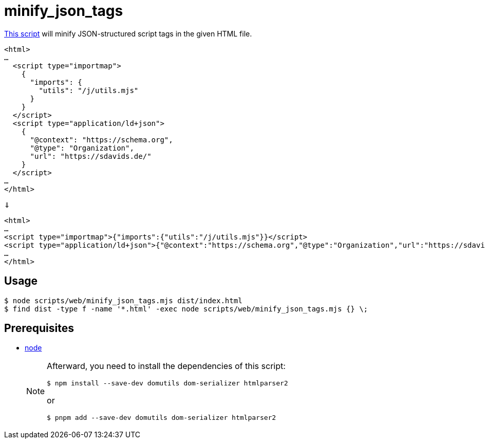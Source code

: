 // SPDX-FileCopyrightText: © 2024 Sebastian Davids <sdavids@gmx.de>
// SPDX-License-Identifier: Apache-2.0
= minify_json_tags
:script_url: https://github.com/sdavids/sdavids-shell-misc/blob/main/scripts/web/minify_json_tags.mjs

{script_url}[This script^] will minify JSON-structured script tags in the given HTML file.

[,html]
----
<html>
…
  <script type="importmap">
    {
      "imports": {
        "utils": "/j/utils.mjs"
      }
    }
  </script>
  <script type="application/ld+json">
    {
      "@context": "https://schema.org",
      "@type": "Organization",
      "url": "https://sdavids.de/"
    }
  </script>
…
</html>
----

⇓

[,html]
----
<html>
…
<script type="importmap">{"imports":{"utils":"/j/utils.mjs"}}</script>
<script type="application/ld+json">{"@context":"https://schema.org","@type":"Organization","url":"https://sdavids.de/"}</script>
…
</html>
----

== Usage

[,console]
----
$ node scripts/web/minify_json_tags.mjs dist/index.html
$ find dist -type f -name '*.html' -exec node scripts/web/minify_json_tags.mjs {} \;
----

== Prerequisites

* xref:developer-guide::dev-environment/dev-installation.adoc#node-version-manager[node]
+
[NOTE]
====
Afterward, you need to install the dependencies of this script:

[,console]
----
$ npm install --save-dev domutils dom-serializer htmlparser2
----

or

[,console]
----
$ pnpm add --save-dev domutils dom-serializer htmlparser2
----
====
